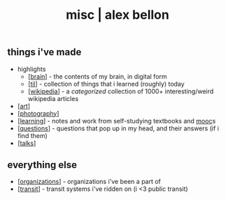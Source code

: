 #+TITLE: misc | alex bellon
#+OPTIONS: title:nil

#+HTML: <div id="misc" class="main">
#+HTML: <div class="contentBlock">

** *things i've made*

- highlights
  - [[[./brain][brain]]] - the contents of my brain, in digital form
  - [[[https://github.com/alex-bellon/til][til]]] - collection of things that i learned (roughly) today
  - [[[./wikipedia][wikipedia]]] - a /categorized/ collection of 1000+ interesting/weird wikipedia articles
- [[[./art][art]]]
- [[[./photography][photography]]]
- [[[https://github.com/alex-bellon/learning][learning]]] - notes and work from self-studying textbooks and [[https://en.wikipedia.org/wiki/Massive_open_online_course][mooc]]s
- [[[https://github.com/alex-bellon/questions][questions]]] - questions that pop up in my head, and their answers (if i find them)
- [[[./talks][talks]]]

** *everything else*

- [[[./organizations][organizations]]] - organizations i've been a part of
- [[[./transit][transit]]] - transit systems i've ridden on (i <3 public transit)

#+HTML: </div></div>
